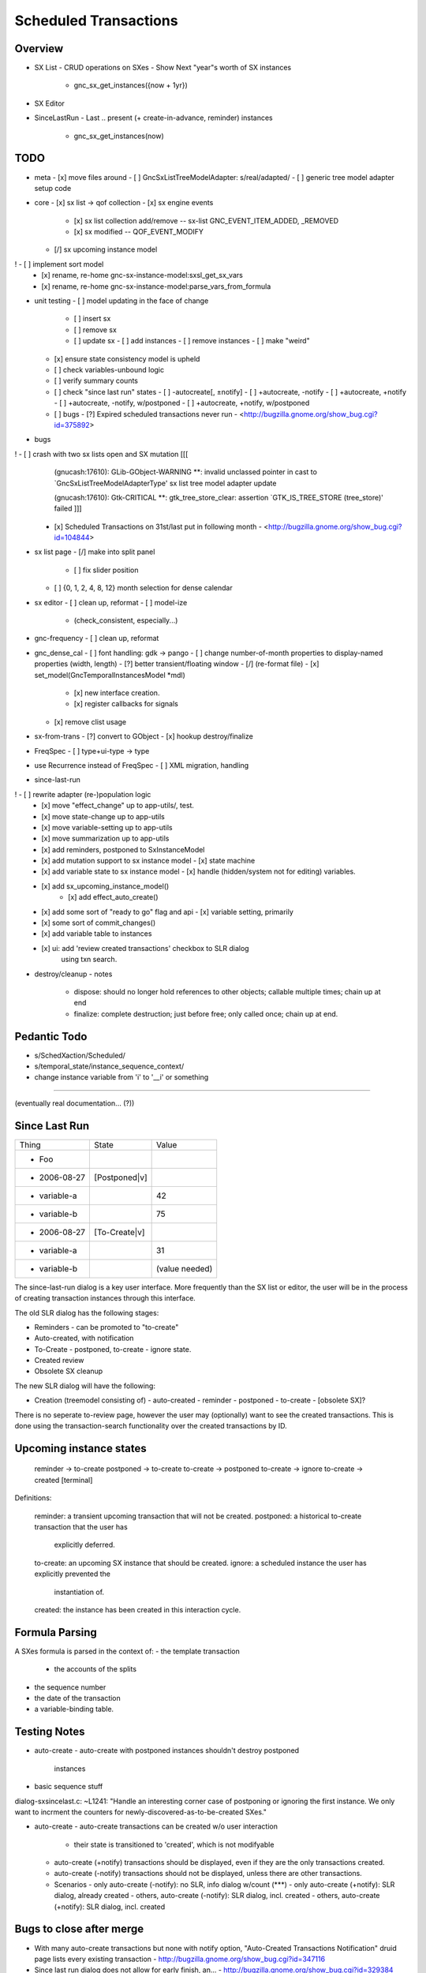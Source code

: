 Scheduled Transactions
===============================================================

Overview
--------------

- SX List
  - CRUD operations on SXes
  - Show Next "year"s worth of SX instances
    - gnc_sx_get_instances({now + 1yr})

- SX Editor

- SinceLastRun
  - Last .. present (+ create-in-advance, reminder) instances
    - gnc_sx_get_instances(now)

TODO
----------

- meta
  - [x] move files around
  - [ ] GncSxListTreeModelAdapter: s/real/adapted/
  - [ ] generic tree model adapter setup code

- core
  - [x] sx list -> qof collection
  - [x] sx engine events
    - [x] sx list collection add/remove -- sx-list GNC_EVENT_ITEM_ADDED, _REMOVED
    - [x] sx modified -- QOF_EVENT_MODIFY
  - [/] sx upcoming instance model
!   - [ ] implement sort model
  - [x] rename, re-home gnc-sx-instance-model:sxsl_get_sx_vars
  - [x] rename, re-home gnc-sx-instance-model:parse_vars_from_formula

- unit testing
  - [ ] model updating in the face of change
    - [ ] insert sx
    - [ ] remove sx
    - [ ] update sx
      - [ ] add instances
      - [ ] remove instances
      - [ ] make "weird"
  - [x] ensure state consistency model is upheld
  - [ ] check variables-unbound logic
  - [ ] verify summary counts
  - [ ] check "since last run" states
    - [ ] -autocreate[, ±notify]
    - [ ] +autocreate, -notify
    - [ ] +autocreate, +notify
    - [ ] +autocreate, -notify, w/postponed
    - [ ] +autocreate, +notify, w/postponed
  - [ ] bugs
    - [?] Expired scheduled transactions never run - <http://bugzilla.gnome.org/show_bug.cgi?id=375892>

- bugs
! - [ ] crash with two sx lists open and SX mutation [[[
    (gnucash:17610): GLib-GObject-WARNING **: invalid unclassed pointer in cast to `GncSxListTreeModelAdapterType'
    sx list tree model adapter update
    
    (gnucash:17610): Gtk-CRITICAL **: gtk_tree_store_clear: assertion `GTK_IS_TREE_STORE (tree_store)' failed ]]]

  - [x] Scheduled Transactions on 31st/last put in following month - <http://bugzilla.gnome.org/show_bug.cgi?id=104844>

- sx list page
  - [/] make into split panel
    - [ ] fix slider position
  - [ ] {0, 1, 2, 4, 8, 12} month selection for dense calendar

- sx editor
  - [ ] clean up, reformat
  - [ ] model-ize
    - (check_consistent, especially...)

- gnc-frequency
  - [ ] clean up, reformat

- gnc_dense_cal
  - [ ] font handling: gdk -> pango
  - [ ] change number-of-month properties to display-named properties (width, length)
  - [?] better transient/floating window
  - [/] (re-format file)
  - [x] set_model(GncTemporalInstancesModel *mdl)
    - [x] new interface creation.
    - [x] register callbacks for signals
  - [x] remove clist usage

- sx-from-trans
  - [?] convert to GObject
  - [x] hookup destroy/finalize

- FreqSpec
  - [ ] type+ui-type -> type

- use Recurrence instead of FreqSpec
  - [ ] XML migration, handling

- since-last-run
! - [ ] rewrite adapter (re-)population logic
  - [x] move "effect_change" up to app-utils/, test.
  - [x] move state-change up to app-utils
  - [x] move variable-setting up to app-utils
  - [x] move summarization up to app-utils
  - [x] add reminders, postponed to SxInstanceModel
  - [x] add mutation support to sx instance model
    - [x] state machine
  - [x] add variable state to sx instance model
    - [x] handle (hidden/system not for editing) variables.
  - [x] add sx_upcoming_instance_model()
      - [x] add effect_auto_create()
  - [x] add some sort of "ready to go" flag and api
    - [x] variable setting, primarily
  - [x] some sort of commit_changes()
  - [x] add variable table to instances
  - [x] ui: add 'review created transactions' checkbox to SLR dialog
        using txn search.

- destroy/cleanup
  - notes
    - dispose: should no longer hold references to other objects; callable
      multiple times; chain up at end
    - finalize: complete destruction; just before free; only called once;
      chain up at end.

Pedantic Todo
----------------------

- s/SchedXaction/Scheduled/
- s/temporal_state/instance_sequence_context/
- change instance variable from 'i' to '__i' or something

============================================================

(eventually real documentation... (?))

Since Last Run
----------------------

+------------------+------------------+------------------+
|      Thing       |      State       |      Value       |
+------------------+------------------+------------------+
| - Foo            |                  |                  |
+------------------+------------------+------------------+
|   - 2006-08-27   |  [Postponed|v]   |                  |
+------------------+------------------+------------------+
|     - variable-a |                  |        42        |
+------------------+------------------+------------------+
|     - variable-b |                  |        75        |
+------------------+------------------+------------------+
|   - 2006-08-27   |  [To-Create|v]   |                  |
+------------------+------------------+------------------+
|     - variable-a |                  |        31        |
+------------------+------------------+------------------+
|     - variable-b |                  |  (value needed)  |
+------------------+------------------+------------------+


The since-last-run dialog is a key user interface.  More frequently than the
SX list or editor, the user will be in the process of creating transaction
instances through this interface.

The old SLR dialog has the following stages:

- Reminders
  - can be promoted to "to-create"
- Auto-created, with notification
- To-Create
  - postponed, to-create
  - ignore state.
- Created review
- Obsolete SX cleanup

The new SLR dialog will have the following:

- Creation
  (treemodel consisting of)
  - auto-created
  - reminder
  - postponed
  - to-create
  - [obsolete SX]?

There is no seperate to-review page, however the user may (optionally) want
to see the created transactions.  This is done using the transaction-search
functionality over the created transactions by ID.

Upcoming instance states
---------------------------------------

    reminder  -> to-create
    postponed -> to-create
    to-create -> postponed
    to-create -> ignore
    to-create -> created [terminal]

Definitions:

    reminder: a transient upcoming transaction that will not be created.
    postponed: a historical to-create transaction that the user has
        explicitly deferred.
    to-create: an upcoming SX instance that should be created.
    ignore: a scheduled instance the user has explicitly prevented the
        instantiation of.
    created: the instance has been created in this interaction cycle.

Formula Parsing
------------------------

A SXes formula is parsed in the context of:
- the template transaction
  - the accounts of the splits
- the sequence number
- the date of the transaction
- a variable-binding table.

Testing Notes
---------------------

- auto-create
  - auto-create with postponed instances shouldn't destroy postponed
    instances

- basic sequence stuff

dialog-sxsincelast.c:  ~L1241:
"Handle an interesting corner case of postponing or
ignoring the first instance. We only want to incrment the
counters for newly-discovered-as-to-be-created SXes."

- auto-create 
  - auto-create transactions can be created w/o user interaction
    - their state is transitioned to 'created', which is not modifyable
  
  - auto-create (+notify) transactions should be displayed, even if they are
    the only transactions created.
  
  - auto-create (-notify) transactions should not be displayed, unless there
    are other transactions.
  
  - Scenarios
    - only auto-create (-notify): no SLR, info dialog w/count (***)
    - only auto-create (+notify): SLR dialog, already created
    - others, auto-create (-notify): SLR dialog, incl. created 
    - others, auto-create (+notify): SLR dialog, incl. created

Bugs to close after merge
--------------------------------------

- With many auto-create transactions but none with notify option, "Auto-Created Transactions Notification" druid page lists every existing transaction - http://bugzilla.gnome.org/show_bug.cgi?id=347116
- Since last run dialog does not allow for early finish, an... - http://bugzilla.gnome.org/show_bug.cgi?id=329384
- Since Last Run druid changes data before Apply - http://bugzilla.gnome.org/show_bug.cgi?id=333849
- Resize the "Since Last Run" window is incorrect - http://bugzilla.gnome.org/show_bug.cgi?id=353563
- Transaction reminders page has slightly incorrect instructions - http://bugzilla.gnome.org/show_bug.cgi?id=331069
- Transaction not highlighted in "Transaction Preparation" window - http://bugzilla.gnome.org/show_bug.cgi?id=342658
- Scrolling through variables list does not work - http://bugzilla.gnome.org/show_bug.cgi?id=343190
- Gnucash thinks the file has changed after cancelling out of the Since Last Run dialog and making no changes - http://bugzilla.gnome.org/show_bug.cgi?id=344494
- Transaction reminder with variable amount doesn't display value field - http://bugzilla.gnome.org/show_bug.cgi?id=147946
